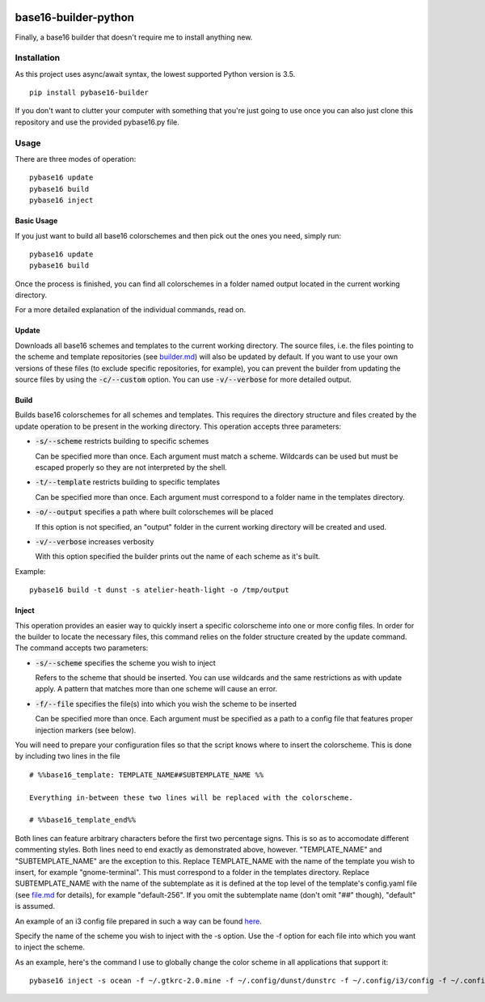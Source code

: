 .. image:: https://travis-ci.org/InspectorMustache/base16-builder-python.svg?branch=master
   :target: https://travis-ci.org/InspectorMustache/base16-builder-python

base16-builder-python
=====================

Finally, a base16 builder that doesn't require me to install anything new.

Installation
------------
As this project uses async/await syntax, the lowest supported Python version is 3.5.
::

    pip install pybase16-builder

If you don't want to clutter your computer with something that you're just going to use once you can also just clone this repository and use the provided pybase16.py file.

Usage
-----
There are three modes of operation:
::

    pybase16 update
    pybase16 build
    pybase16 inject

Basic Usage
^^^^^^^^^^^
If you just want to build all base16 colorschemes and then pick out the ones you need, simply run:
::

   pybase16 update
   pybase16 build

Once the process is finished, you can find all colorschemes in a folder named output located in the current working directory.

For a more detailed explanation of the individual commands, read on.

Update
^^^^^^
Downloads all base16 schemes and templates to the current working directory.
The source files, i.e. the files pointing to the scheme and template repositories (see `builder.md <https://github.com/chriskempson/base16/blob/master/builder.md>`_) will also be updated by default.  If you want to use your own versions of these files (to exclude specific repositories, for example), you can prevent the builder from updating the source files by using the :code:`-c/--custom` option.
You can use :code:`-v/--verbose` for more detailed output.

Build
^^^^^
Builds base16 colorschemes for all schemes and templates.  This requires the directory structure and files created by the update operation to be present in the working directory.  This operation accepts three parameters:

* :code:`-s/--scheme` restricts building to specific schemes

  Can be specified more than once.  Each argument must match a scheme.  Wildcards can be used but must be escaped properly so they are not interpreted by the shell.

* :code:`-t/--template` restricts building to specific templates

  Can be specified more than once.  Each argument must correspond to a folder name in the templates directory.

* :code:`-o/--output` specifies a path where built colorschemes will be placed

  If this option is not specified, an "output" folder in the current working directory will be created and used.

* :code:`-v/--verbose` increases verbosity

  With this option specified the builder prints out the name of each scheme as it's built.

Example:
::

    pybase16 build -t dunst -s atelier-heath-light -o /tmp/output

Inject
^^^^^^
This operation provides an easier way to quickly insert a specific colorscheme into one or more config files.  In order for the builder to locate the necessary files, this command relies on the folder structure created by the update command.  The command accepts two parameters:

* :code:`-s/--scheme` specifies the scheme you wish to inject

  Refers to the scheme that should be inserted.  You can use wildcards and the same restrictions as with update apply.  A pattern that matches more than one scheme will cause an error.

* :code:`-f/--file` specifies the file(s) into which you wish the scheme to be inserted

  Can be specified more than once.  Each argument must be specified as a path to a config file that features proper injection markers (see below).

You will need to prepare your configuration files so that the script knows where to insert the colorscheme.  This is done by including two lines in the file
::

    # %%base16_template: TEMPLATE_NAME##SUBTEMPLATE_NAME %%

    Everything in-between these two lines will be replaced with the colorscheme.

    # %%base16_template_end%%

Both lines can feature arbitrary characters before the first two percentage signs.  This is so as to accomodate different commenting styles.  Both lines need to end exactly as demonstrated above, however.  "TEMPLATE_NAME" and "SUBTEMPLATE_NAME" are the exception to this.  Replace TEMPLATE_NAME with the name of the template you wish to insert, for example "gnome-terminal".  This must correspond to a folder in the templates directory.  Replace SUBTEMPLATE_NAME with the name of the subtemplate as it is defined at the top level of the template's config.yaml file (see `file.md <https://github.com/chriskempson/base16/blob/master/file.md>`_ for details), for example "default-256".  If you omit the subtemplate name (don't omit "##" though), "default" is assumed.

An example of an i3 config file prepared in such a way can be found `here <https://github.com/InspectorMustache/pybase16-builder/blob/master/tests/test_config>`_.

Specify the name of the scheme you wish to inject with the -s option.  Use the -f option for each file into which you want to inject the scheme.

As an example, here's the command I use to globally change the color scheme in all applications that support it:
::

    pybase16 inject -s ocean -f ~/.gtkrc-2.0.mine -f ~/.config/dunst/dunstrc -f ~/.config/i3/config -f ~/.config/termite/config -f ~/.config/zathura/zathurarc

